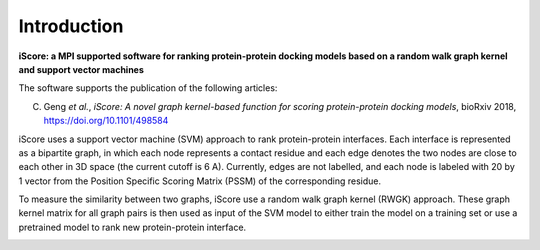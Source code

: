 .. highlight:: rst

Introduction
=============================

**iScore: a MPI supported software for ranking protein-protein docking models based on a random walk graph kernel and
support vector machines**

The software supports the publication of the following articles:

C. Geng *et al.*, *iScore: A novel graph kernel-based function for scoring protein-protein docking models*, bioRxiv 2018,  https://doi.org/10.1101/498584


iScore uses a support vector machine (SVM) approach to rank protein-protein interfaces. Each interface is represented as a bipartite graph, in which each node represents a contact residue and each edge denotes the two nodes are close to each other in 3D space (the current cutoff is 6 A). Currently, edges are not labelled, and each node is labeled with 20 by 1 vector from the Position Specific Scoring Matrix (PSSM) of the corresponding residue.

To measure the similarity between two graphs, iScore use a random walk graph kernel (RWGK) approach. These graph kernel matrix for all graph pairs is then used as input of the SVM model to either train the model on a training set or use a pretrained model to rank new protein-protein interface.

.. image :: comp.png







